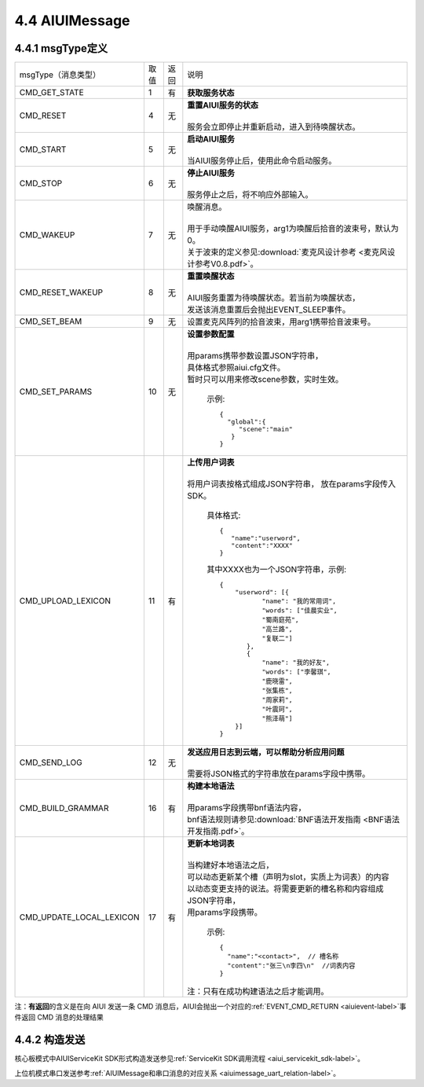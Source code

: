 .. _aiuimessage-label:

4.4 AIUIMessage
----------------

4.4.1 msgType定义
^^^^^^^^^^^^^^^^^

+------------------------+---------+------+--------------------------------------------------------------------------------------------+
|msgType（消息类型）     |  取值   | 返回 | | 说明                                                                                     |
+------------------------+---------+------+--------------------------------------------------------------------------------------------+
|CMD_GET_STATE           |  1      |  有  | | **获取服务状态**                                                                         |
+------------------------+---------+------+--------------------------------------------------------------------------------------------+
|CMD_RESET               |  4      |  无  | | **重置AIUI服务的状态**                                                                   |
|                        |         |      | |                                                                                          |
|                        |         |      | | 服务会立即停止并重新启动，进入到待唤醒状态。                                             |
+------------------------+---------+------+--------------------------------------------------------------------------------------------+
|CMD_START               |  5      |  无  | | **启动AIUI服务**                                                                         |
|                        |         |      | |                                                                                          |
|                        |         |      | | 当AIUI服务停止后，使用此命令启动服务。                                                   |
+------------------------+---------+------+--------------------------------------------------------------------------------------------+
|CMD_STOP                |  6      |  无  | | **停止AIUI服务**                                                                         |
|                        |         |      | |                                                                                          |
|                        |         |      | | 服务停止之后，将不响应外部输入。                                                         |
+------------------------+---------+------+--------------------------------------------------------------------------------------------+
|CMD_WAKEUP              |  7      |  无  | | 唤醒消息。                                                                               |
|                        |         |      | |                                                                                          |
|                        |         |      | | 用于手动唤醒AIUI服务，arg1为唤醒后拾音的波束号，默认为0。                                |
|                        |         |      | | 关于波束的定义参见\ :download:`麦克风设计参考 <麦克风设计参考V0.8.pdf>`\ 。              |
+------------------------+---------+------+--------------------------------------------------------------------------------------------+
|CMD_RESET_WAKEUP        |  8      |  无  | | **重置唤醒状态**                                                                         |
|                        |         |      | |                                                                                          |
|                        |         |      | | AIUI服务重置为待唤醒状态。若当前为唤醒状态，                                             |
|                        |         |      | | 发送该消息重置后会抛出EVENT_SLEEP事件。                                                  |
+------------------------+---------+------+--------------------------------------------------------------------------------------------+
|CMD_SET_BEAM            |  9      |  无  | | 设置麦克风阵列的拾音波束，用arg1携带拾音波束号。                                         |
+------------------------+---------+------+--------------------------------------------------------------------------------------------+
|CMD_SET_PARAMS          |  10     |  无  | | **设置参数配置**                                                                         |
|                        |         |      | |                                                                                          |
|                        |         |      | | 用params携带参数设置JSON字符串，                                                         |
|                        |         |      | | 具体格式参照aiui.cfg文件。                                                               |
|                        |         |      | | 暂时只可以用来修改scene参数，实时生效。                                                  |
|                        |         |      |                                                                                            |
|                        |         |      |   示例::                                                                                   |
|                        |         |      |                                                                                            |
|                        |         |      |       {                                                                                    |
|                        |         |      |         "global":{                                                                         |
|                        |         |      |            "scene":"main"                                                                  |
|                        |         |      |          }                                                                                 |
|                        |         |      |       }                                                                                    |
|                        |         |      |                                                                                            |
+------------------------+---------+------+--------------------------------------------------------------------------------------------+
|CMD_UPLOAD_LEXICON      |  11     |  有  | | **上传用户词表**                                                                         |
|                        |         |      | |                                                                                          |
|                        |         |      | | 将用户词表按格式组成JSON字符串， 放在params字段传入SDK。                                 |
|                        |         |      |                                                                                            |
|                        |         |      |   具体格式::                                                                               |
|                        |         |      |                                                                                            |
|                        |         |      |        {                                                                                   |
|                        |         |      |           "name":"userword",                                                               |
|                        |         |      |           "content":"XXXX"                                                                 |
|                        |         |      |        }                                                                                   |
|                        |         |      |                                                                                            |
|                        |         |      |   其中XXXX也为一个JSON字符串，示例::                                                       |
|                        |         |      |                                                                                            |
|                        |         |      |        {                                                                                   |
|                        |         |      |            "userword": [{                                                                  |
|                        |         |      |                   "name": "我的常用词",                                                    |
|                        |         |      |                   "words": ["佳晨实业",                                                    |
|                        |         |      |                   "蜀南庭苑",                                                              |
|                        |         |      |                   "高兰路",                                                                |
|                        |         |      |                   "复联二"]                                                                |
|                        |         |      |               },                                                                           |
|                        |         |      |               {                                                                            |
|                        |         |      |                   "name": "我的好友",                                                      |
|                        |         |      |                   "words": ["李馨琪",                                                      |
|                        |         |      |                   "鹿晓雷",                                                                |
|                        |         |      |                   "张集栋",                                                                |
|                        |         |      |                   "周家莉",                                                                |
|                        |         |      |                   "叶震珂",                                                                |
|                        |         |      |                   "熊泽萌"]                                                                |
|                        |         |      |            }]                                                                              |
|                        |         |      |        }                                                                                   |
|                        |         |      |                                                                                            |
+------------------------+---------+------+--------------------------------------------------------------------------------------------+
|CMD_SEND_LOG            |  12     |  无  | | **发送应用日志到云端，可以帮助分析应用问题**                                             |
|                        |         |      | |                                                                                          |
|                        |         |      | | 需要将JSON格式的字符串放在params字段中携带。                                             |
+------------------------+---------+------+--------------------------------------------------------------------------------------------+
|CMD_BUILD_GRAMMAR       |  16     |  有  | | **构建本地语法**                                                                         |
|                        |         |      | |                                                                                          |
|                        |         |      | | 用params字段携带bnf语法内容，                                                            |
|                        |         |      | | bnf语法规则请参见\ :download:`BNF语法开发指南 <BNF语法开发指南.pdf>`。                   |
+------------------------+---------+------+--------------------------------------------------------------------------------------------+
|CMD_UPDATE_LOCAL_LEXICON|  17     |  有  | | **更新本地词表**                                                                         |
|                        |         |      | |                                                                                          |
|                        |         |      | | 当构建好本地语法之后，                                                                   |
|                        |         |      | | 可以动态更新某个槽（声明为slot，实质上为词表）的内容                                     |
|                        |         |      | | 以动态变更支持的说法。将需要更新的槽名称和内容组成JSON字符串，                           |
|                        |         |      | | 用params字段携带。                                                                       |
|                        |         |      |                                                                                            |
|                        |         |      |   示例::                                                                                   |
|                        |         |      |                                                                                            |
|                        |         |      |      {                                                                                     |
|                        |         |      |        "name":"<contact>",  // 槽名称                                                      |
|                        |         |      |        "content":"张三\n李四\n"  //词表内容                                                |
|                        |         |      |      }                                                                                     |
|                        |         |      |                                                                                            |
|                        |         |      | | 注：只有在成功构建语法之后才能调用。                                                     |
+------------------------+---------+------+--------------------------------------------------------------------------------------------+


注：\ **有返回**\的含义是在向 AIUI 发送一条 CMD 消息后，AIUI会抛出一个对应的\ :ref:`EVENT_CMD_RETURN <aiuievent-label>`\ 事件返回 CMD 消息的处理结果

4.4.2 构造发送
^^^^^^^^^^^^^^^^^

核心板模式中AIUIServiceKit SDK形式构造发送参见\ :ref:`ServiceKit SDK调用流程 <aiui_servicekit_sdk-label>`\ 。

上位机模式串口发送参考\ :ref:`AIUIMessage和串口消息的对应关系 <aiuimessage_uart_relation-label>`\ 。